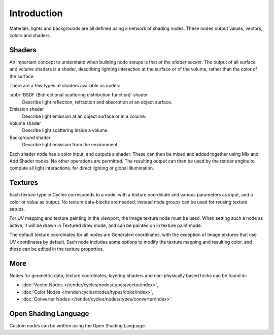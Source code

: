 
************
Introduction
************

Materials, lights and backgrounds are all defined using a network of shading nodes.
These nodes output values, vectors, colors and shaders.

Shaders
=======

An important concept to understand when building node setups is
that of the *shader socket*. The output of all surface and
volume shaders is a shader, describing lighting interaction at the surface or of the volume,
rather than the color of the surface.

There are a few types of shaders available as nodes:


:abbr:`BSDF (Bidirectional scattering distribution function)` shader
   Describe light reflection, refraction and absorption at an object surface.
Emission shader
   Describe light emission at an object surface or in a volume.
Volume shader
   Describe light scattering inside a volume.
Background shader
   Describe light emission from the environment.

Each shader node has a color input, and outputs a shader.
These can then be mixed and added together using Mix and Add Shader nodes.
No other operations are permitted.
The resulting output can then be used by the render engine to compute all light interactions,
for direct lighting or global illumination.

.. seealso::

   :doc:`Shaders </render/cycles/nodes/types/shaders/index>`


Textures
========

Each texture type in Cycles corresponds to a node,
with a texture coordinate and various parameters as input, and a color or value as output.
No texture data-blocks are needed; instead node groups can be used for reusing texture setups.

For UV mapping and texture painting in the viewport, the Image texture node must be used.
When setting such a node as active, it will be drawn in Textured draw mode,
and can be painted on in texture paint mode.

The default texture coordinates for all nodes are Generated coordinates,
with the exception of Image textures that use UV coordinates by default.
Each node includes some options to modify the texture mapping and resulting color,
and these can be edited in the texture properties.

.. seealso::

   :doc:`Textures </render/cycles/nodes/types/textures/index>`.


More
====

Nodes for geometric data, texture coordinates,
layering shaders and non-physically based tricks can be found in:

- :doc:`Vector Nodes </render/cycles/nodes/types/vector/index>`,
- :doc:`Color Nodes </render/cycles/nodes/types/color/index>`,
- :doc:`Converter Nodes </render/cycles/nodes/types/converter/index>`

Open Shading Language
=====================

Custom nodes can be written using the Open Shading Language.

.. seealso::

   :doc:`Open Shading Language </render/cycles/nodes/osl>`.

